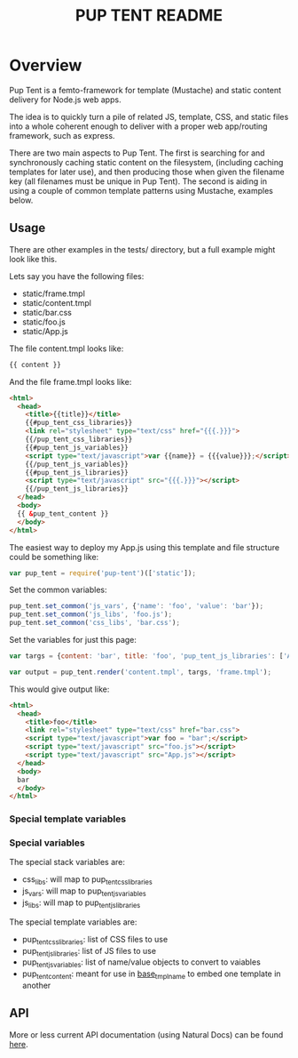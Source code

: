 #+TITLE: PUP TENT README
#+Options: num:nil
#+STARTUP: odd
#+Style: <style> h1,h2,h3 {font-family: arial, helvetica, sans-serif} </style>

* Overview

  Pup Tent is a femto-framework for template (Mustache) and static
  content delivery for Node.js web apps.

  The idea is to quickly turn a pile of related JS, template, CSS, and
  static files into a whole coherent enough to deliver with a proper
  web app/routing framework, such as express.

  There are two main aspects to Pup Tent. The first is searching for
  and synchronously caching static content on the filesystem,
  (including caching templates for later use), and then producing
  those when given the filename key (all filenames must be unique in
  Pup Tent). The second is aiding in using a couple of common template
  patterns using Mustache, examples below.

** Usage

   There are other examples in the tests/ directory, but a full
   example might look like this.

   Lets say you have the following files:

   - static/frame.tmpl
   - static/content.tmpl
   - static/bar.css
   - static/foo.js
   - static/App.js

   The file content.tmpl looks like:

  #+BEGIN_SRC html
{{ content }}
  #+END_SRC

   And the file frame.tmpl looks like:

  #+BEGIN_SRC html
<html>
  <head>
    <title>{{title}}</title>
    {{#pup_tent_css_libraries}}
    <link rel="stylesheet" type="text/css" href="{{{.}}}">
    {{/pup_tent_css_libraries}}
    {{#pup_tent_js_variables}}
    <script type="text/javascript">var {{name}} = {{{value}}};</script>
    {{/pup_tent_js_variables}}
    {{#pup_tent_js_libraries}}
    <script type="text/javascript" src="{{{.}}}"></script>
    {{/pup_tent_js_libraries}}
  </head>
  <body>
  {{ &pup_tent_content }}
  </body>
</html>
  #+END_SRC

   The easiest way to deploy my App.js using this template and file
   structure could be something like:

  #+BEGIN_SRC javascript
var pup_tent = require('pup-tent')(['static']);
  #+END_SRC

   Set the common variables:

  #+BEGIN_SRC javascript
pup_tent.set_common('js_vars', {'name': 'foo', 'value': 'bar'});
pup_tent.set_common('js_libs', 'foo.js');
pup_tent.set_common('css_libs', 'bar.css');
  #+END_SRC

   Set the variables for just this page:

  #+BEGIN_SRC javascript
var targs = {content: 'bar', title: 'foo', 'pup_tent_js_libraries': ['App.js']};
  #+END_SRC

  #+BEGIN_SRC javascript
var output = pup_tent.render('content.tmpl', targs, 'frame.tmpl');
  #+END_SRC

   This would give output like:

  #+BEGIN_SRC html
<html>
  <head>
    <title>foo</title>
    <link rel="stylesheet" type="text/css" href="bar.css">
    <script type="text/javascript">var foo = "bar";</script>
    <script type="text/javascript" src="foo.js"></script>
    <script type="text/javascript" src="App.js"></script>
  </head>
  <body>
  bar
  </body>
</html>
  #+END_SRC

*** Special template variables

*** Special variables

    The special stack variables are:

    - css_libs: will map to pup_tent_css_libraries
    - js_vars: will map to pup_tent_js_variables
    - js_libs: will map to pup_tent_js_libraries

    The special template variables are:
    
    - pup_tent_css_libraries: list of CSS files to use
    - pup_tent_js_libraries: list of JS files to use
    - pup_tent_js_variables: list of name/value objects to convert to vaiables
    - pup_tent_content: meant for use in _base_tmpl_name_ to embed one template in another

** API
   More or less current API documentation (using Natural Docs) can be
   found [[https://kltm.github.io/pup-tent/][here]].
